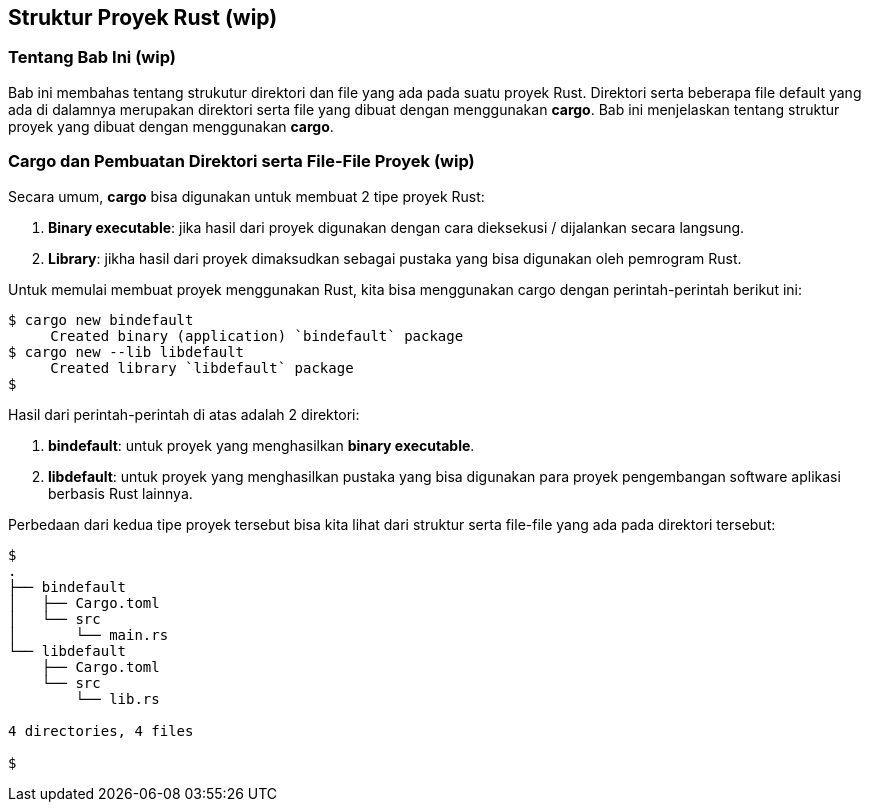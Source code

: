 == Struktur Proyek Rust (wip)

=== Tentang Bab Ini (wip)

Bab ini membahas tentang strukutur direktori dan file yang ada pada suatu proyek Rust. Direktori
serta beberapa file default yang ada di dalamnya merupakan direktori serta file yang dibuat dengan
menggunakan *cargo*. Bab ini menjelaskan tentang struktur proyek yang dibuat dengan menggunakan
*cargo*.

=== Cargo dan Pembuatan Direktori serta File-File Proyek (wip)

Secara umum, *cargo* bisa digunakan untuk membuat 2 tipe proyek Rust:

1.  *Binary executable*: jika hasil dari proyek digunakan dengan cara dieksekusi / dijalankan secara
langsung.
2.  *Library*: jikha hasil dari proyek dimaksudkan sebagai pustaka yang bisa digunakan oleh
pemrogram Rust.

Untuk memulai membuat proyek menggunakan Rust, kita bisa menggunakan cargo dengan perintah-perintah
berikut ini:

[source,bash]
....
$ cargo new bindefault
     Created binary (application) `bindefault` package
$ cargo new --lib libdefault
     Created library `libdefault` package
$
....

Hasil dari perintah-perintah di atas adalah 2 direktori:

1.  **bindefault**: untuk proyek yang menghasilkan *binary executable*. 
2.  **libdefault**: untuk proyek yang menghasilkan pustaka yang bisa digunakan para proyek
pengembangan software aplikasi berbasis Rust lainnya.

Perbedaan dari kedua tipe proyek tersebut bisa kita lihat dari struktur serta file-file yang ada
pada direktori tersebut:

[source,bash]
....
$
.
├── bindefault
│   ├── Cargo.toml
│   └── src
│       └── main.rs
└── libdefault
    ├── Cargo.toml
    └── src
        └── lib.rs

4 directories, 4 files

$
....

